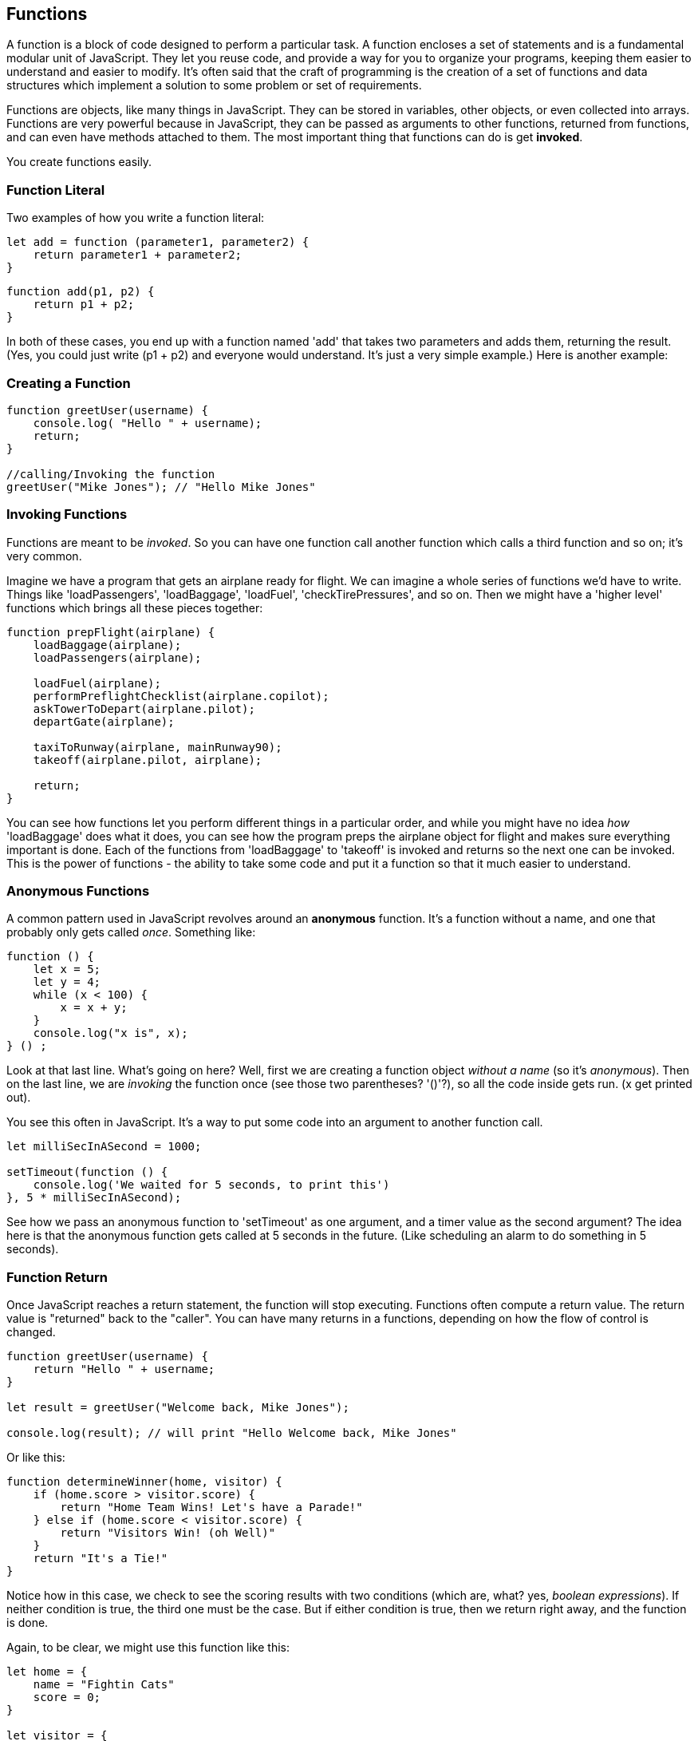 
== Functions

A function is a block of code designed to perform a particular task. A function encloses a set of statements and is a fundamental modular unit of JavaScript. They let you reuse code, and provide a way for you to organize your programs, keeping them easier to understand and easier to modify. It's often said that the craft of programming is the creation of a set of functions and data structures which implement a solution to some problem or set of requirements.
 
Functions are objects, like many things in JavaScript. They can be stored in variables, other objects, or even collected into arrays. Functions are very powerful because in JavaScript, they can be passed as arguments to other functions, returned from functions, and can even have methods attached to them. The most important thing that functions can do is get *invoked*.

You create functions easily.

=== Function Literal

Two examples of how you write a function literal:

[source]
----
let add = function (parameter1, parameter2) {
    return parameter1 + parameter2; 
}
----

[source]
----
function add(p1, p2) {
    return p1 + p2;
}
----

In both of these cases, you end up with a function named 'add' that takes two parameters and adds them, returning the result. (Yes, you could just write (p1 + p2) and everyone would understand. It's just a very simple example.) Here is another example:

=== Creating a Function

[source]
----
function greetUser(username) {
    console.log( "Hello " + username);
    return;
}

//calling/Invoking the function
greetUser("Mike Jones"); // "Hello Mike Jones"
----

=== Invoking Functions

Functions are meant to be _invoked_. So you can have one function call another function which calls a third function and so on; it's very common.

Imagine we have a program that gets an airplane ready for flight. We can imagine a whole series of functions we'd have to write. Things like 'loadPassengers', 'loadBaggage', 'loadFuel', 'checkTirePressures', and so on. Then we might have a 'higher level' functions which brings all these pieces together:

[source]
----
function prepFlight(airplane) {
    loadBaggage(airplane);
    loadPassengers(airplane);

    loadFuel(airplane);
    performPreflightChecklist(airplane.copilot);
    askTowerToDepart(airplane.pilot);
    departGate(airplane);

    taxiToRunway(airplane, mainRunway90);
    takeoff(airplane.pilot, airplane);

    return;
}
----

You can see how functions let you perform different things in a particular order, and while you might have no idea _how_ 'loadBaggage' does what it does, you can see how the program preps the airplane object for flight and makes sure everything important is done. Each of the functions from 'loadBaggage' to 'takeoff' is invoked and returns so the next one can be invoked. This is the power of functions - the ability to take some code and put it a function so that it much easier to understand.

=== Anonymous Functions

A common pattern used in JavaScript revolves around an *anonymous* function. It's a function without a name, and one that probably only gets called _once_. Something like:

[source]
----
function () {
    let x = 5;
    let y = 4;
    while (x < 100) {
        x = x + y;
    }
    console.log("x is", x);
} () ;
----

Look at that last line. What's going on here? Well, first we are creating a function object _without a name_ (so it's _anonymous_). Then on the last line, we are _invoking_ the function once (see those two parentheses? '()'?), so all the code inside gets run. (x get printed out).

You see this often in JavaScript. It's a way to put some code into an argument to another function call.

[source]
----
let milliSecInASecond = 1000;

setTimeout(function () {
    console.log('We waited for 5 seconds, to print this')
}, 5 * milliSecInASecond);
----

See how we pass an anonymous function to 'setTimeout' as one argument, and a timer value as the second argument? The idea here is that the anonymous function gets called at 5 seconds in the future. (Like scheduling an alarm to do something in 5 seconds).

=== Function Return

Once JavaScript reaches a return statement, the function will stop executing. Functions often compute a return value. The return value is "returned" back to the "caller". You can have many returns in a functions, depending on how the flow of control is changed.

[source]
----
function greetUser(username) {
    return "Hello " + username;
}

let result = greetUser("Welcome back, Mike Jones");

console.log(result); // will print "Hello Welcome back, Mike Jones" 
----

Or like this:

[source]
----
function determineWinner(home, visitor) {
    if (home.score > visitor.score) {
        return "Home Team Wins! Let's have a Parade!"
    } else if (home.score < visitor.score) {
        return "Visitors Win! (oh Well)"
    }
    return "It's a Tie!"
}
----

Notice how in this case, we check to see the scoring results with two conditions (which are, what? yes, _boolean expressions_). If neither condition is true, the third one must be the case. But if either condition is true, then we return right away, and the function is done.

Again, to be clear, we might use this function like this:

[source]
----

let home = {
    name = "Fightin Cats"
    score = 0;
}

let visitor = {
    name = "Wild Horses"
    score = 0;
}

playGame(home, visitor); // a lot of work done in this function(!)

// game is done
let result = determineWinner(home, visitor);

// and then print the result..
console.log(result);
----

=== Function Parameters

Functions can also take parameters to be used within a function. 

[source]
----
function addThreeNumbers(a, b, c) {
    return (a + b + c);
}

function determineWinner(home, visitor) {
    if (home.score > visitor.score) {
        return "Home Team Wins! Let's have a Parade!";
    } else if (home.score < visitor.score) {
        return "Visitors Win! (oh Well)";
    }
    return "It's a Tie!";
}

function makeNegative(number) {
    if (number > 0) {
        return -(number);
    }
    // already negative, it's less than 0
    return number;
}
----

Remember how we had the expression ot see if a number was even? ( x % 2 === 0)
Now, here's a way to decide is number was divisible cleanly by another, it's a standard arithmetic expression:

[source]
----
(number % divisor === 0)
----

So to see if a number is even, we could use '(number % 2 == 0)':

[source]
----
console.log((8 % 2 === 0)); // true
console.log((7 % 2 === 0)); // false
console.log((4 % 2 === 0)); // true
----
And we can use the same technique to see if a number is evenly divisible by 3 or 5.

Try to write a function that will perform the following requirements:

[TIP]
====
* Create a function called zipCoder
* Your function takes one parameter of type number
* Your function checks and does the following
* If parameter is divisible by 3 and 5 (15). Print ZipCoder
* If parameter is divisible by 3. Print Zip
* If parameter is divisible by 5. Print Coder
Phew...Finally
* Call the method and pass in 45 as your parameter
====

OKAY! Write it yourself!

Do it.

Just write it yourself.

C'mon, write your own version first.

No, really.

Wait.

Do you want to be a ZipCoder, or just a Copy-Paste Stylist?

Well, here's one solution:

[source]
----
// Function ZipCoder

function zipCoder(aNumber) {
if (aNumber % 15 == 0) console.log("ZipCoder");
else if (aNumber % 3 == 0) console.log("Zip");
else if (aNumber % 5 == 0) console.log("Coder");
}

zipCoder(45); // -> ZipCoder
----


